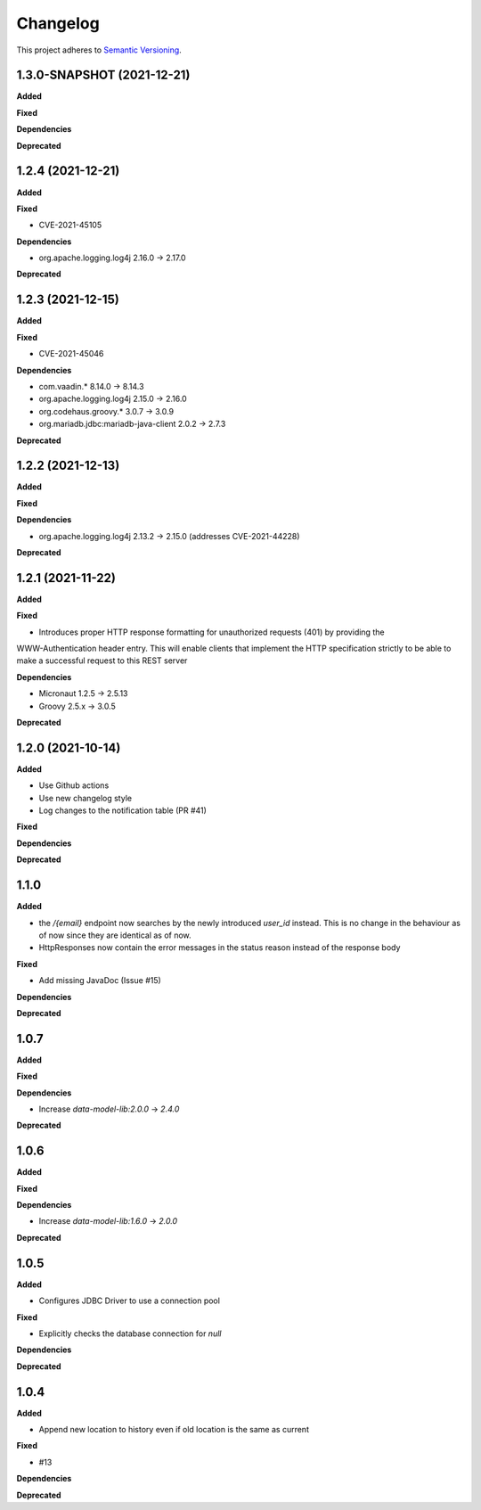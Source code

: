 ==========
Changelog
==========

This project adheres to `Semantic Versioning <https://semver.org/>`_.

1.3.0-SNAPSHOT (2021-12-21)
------------------

**Added**

**Fixed**

**Dependencies**

**Deprecated**

1.2.4 (2021-12-21)
------------------

**Added**

**Fixed**

* CVE-2021-45105

**Dependencies**

* org.apache.logging.log4j 2.16.0 -> 2.17.0

**Deprecated**


1.2.3 (2021-12-15)
------------------

**Added**

**Fixed**

* CVE-2021-45046

**Dependencies**

* com.vaadin.* 8.14.0 -> 8.14.3
* org.apache.logging.log4j 2.15.0 -> 2.16.0
* org.codehaus.groovy.* 3.0.7 -> 3.0.9
* org.mariadb.jdbc:mariadb-java-client 2.0.2 -> 2.7.3

**Deprecated**



1.2.2 (2021-12-13)
------------------

**Added**

**Fixed**

**Dependencies**

* org.apache.logging.log4j 2.13.2 -> 2.15.0 (addresses CVE-2021-44228)

**Deprecated**

1.2.1 (2021-11-22)
------------------

**Added**

**Fixed**

* Introduces proper HTTP response formatting for unauthorized requests (401) by providing the
WWW-Authentication header entry. This will enable clients that implement the HTTP specification strictly
to be able to make a successful request to this REST server

**Dependencies**

* Micronaut 1.2.5 -> 2.5.13
* Groovy 2.5.x -> 3.0.5

**Deprecated**

1.2.0 (2021-10-14)
------------------

**Added**

* Use Github actions

* Use new changelog style

* Log changes to the notification table (PR #41)

**Fixed**

**Dependencies**

**Deprecated**


1.1.0
-----

**Added**

* the `/{email}` endpoint now searches by the newly introduced `user_id` instead. This is no change in the behaviour as of now since they are identical as of now.
* HttpResponses now contain the error messages in the status reason instead of the response body

**Fixed**

* Add missing JavaDoc (Issue #15)

**Dependencies**

**Deprecated**


1.0.7
-----

**Added**

**Fixed**

**Dependencies**

* Increase `data-model-lib:2.0.0` -> `2.4.0`

**Deprecated**


1.0.6
-----

**Added**

**Fixed**

**Dependencies**

* Increase `data-model-lib:1.6.0` -> `2.0.0`

**Deprecated**


1.0.5
-----

**Added**

* Configures JDBC Driver to use a connection pool

**Fixed**

* Explicitly checks the database connection for `null`

**Dependencies**

**Deprecated**


1.0.4
-----

**Added**

* Append new location to history even if old location is the same as current

**Fixed**

* #13

**Dependencies**

**Deprecated**
